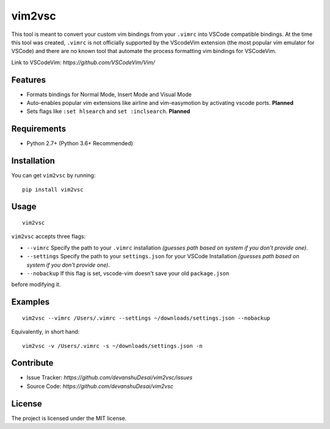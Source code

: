 vim2vsc
========

This tool is meant to convert your custom vim bindings from your ``.vimrc`` into 
VSCode compatible bindings. At the time this tool was created, ``.vimrc`` is not
officially supported by the VScodeVim extension (the most popular vim emulator
for VSCode) and there are no known tool that automate the process formatting vim 
bindings for VSCodeVim.

Link to VSCodeVim: `https://github.com/VSCodeVim/Vim/`

Features
--------

- Formats bindings for Normal Mode, Insert Mode and Visual Mode

- Auto-enables popular vim extensions like airline and vim-easymotion by activating vscode ports. **Planned**

- Sets flags like ``:set hlsearch`` and ``set :inclsearch``. **Planned**

Requirements
------------
- Python 2.7+ (Python 3.6+ Recommended)

Installation
------------

You can get ``vim2vsc`` by running:

::

    pip install vim2vsc

Usage
-----------

::
    
    vim2vsc

``vim2vsc`` accepts three flags:

- ``--vimrc`` Specify the path to your ``.vimrc`` installation *(guesses path based on system if you don't provide one)*.

- ``--settings`` Specify the path to your ``settings.json`` for your VSCode Installation *(guesses path based on system if you don't provide one)*.

- ``--nobackup`` If this flag is set, vscode-vim doesn't save your old ``package.json``
before modifying it.

Examples
----------

::

    vim2vsc --vimrc /Users/.vimrc --settings ~/downloads/settings.json --nobackup

Equivalently, in short hand:

::

    vim2vsc -v /Users/.vimrc -s ~/downloads/settings.json -n

Contribute
----------

- Issue Tracker: `https://github.com/devanshuDesai/vim2vsc/issues`
- Source Code: `https://github.com/devanshuDesai/vim2vsc`


License
-------

The project is licensed under the MIT license.
